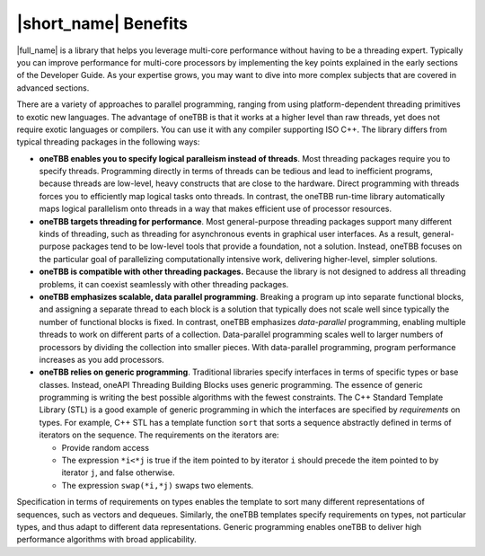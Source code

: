 .. _Benefits:

|short_name| Benefits
=====================


|full_name| is a library that helps you leverage multi-core performance
without having to be a threading expert. Typically you can improve
performance for multi-core processors by implementing the key points
explained in the early sections of the Developer Guide. As your
expertise grows, you may want to dive into more complex subjects that
are covered in advanced sections.


There are a variety of approaches to parallel programming, ranging from
using platform-dependent threading primitives to exotic new languages.
The advantage of oneTBB is that it works at a higher level than raw
threads, yet does not require exotic languages or compilers. You can use
it with any compiler supporting ISO C++. The library differs from
typical threading packages in the following ways:


-  **oneTBB enables you to specify logical paralleism instead of
   threads**. Most threading packages require you to specify threads.
   Programming directly in terms of threads can be tedious and lead to
   inefficient programs, because threads are low-level, heavy constructs
   that are close to the hardware. Direct programming with threads
   forces you to efficiently map logical tasks onto threads. In
   contrast, the oneTBB run-time library automatically maps logical
   parallelism onto threads in a way that makes efficient use of
   processor resources.


-  **oneTBB targets threading for performance**. Most general-purpose
   threading packages support many different kinds of threading, such as
   threading for asynchronous events in graphical user interfaces. As a
   result, general-purpose packages tend to be low-level tools that
   provide a foundation, not a solution. Instead, oneTBB focuses on the
   particular goal of parallelizing computationally intensive work,
   delivering higher-level, simpler solutions.


-  **oneTBB is compatible with other threading packages.** Because the
   library is not designed to address all threading problems, it can
   coexist seamlessly with other threading packages.


-  **oneTBB emphasizes scalable, data parallel programming**. Breaking a
   program up into separate functional blocks, and assigning a separate
   thread to each block is a solution that typically does not scale well
   since typically the number of functional blocks is fixed. In
   contrast, oneTBB emphasizes *data-parallel* programming, enabling
   multiple threads to work on different parts of a collection.
   Data-parallel programming scales well to larger numbers of processors
   by dividing the collection into smaller pieces. With data-parallel
   programming, program performance increases as you add processors.


-  **oneTBB relies on generic programming**. Traditional libraries
   specify interfaces in terms of specific types or base classes.
   Instead, oneAPI Threading Building Blocks uses generic programming.
   The essence of generic programming is writing the best possible
   algorithms with the fewest constraints. The C++ Standard Template
   Library (STL) is a good example of generic programming in which the
   interfaces are specified by *requirements* on types. For example, C++
   STL has a template function ``sort`` that sorts a sequence abstractly
   defined in terms of iterators on the sequence. The requirements on
   the iterators are:


   -  Provide random access


   -  The expression ``*i<*j`` is true if the item pointed to by
      iterator ``i`` should precede the item pointed to by iterator
      ``j``, and false otherwise.


   -  The expression ``swap(*i,*j)`` swaps two elements.


Specification in terms of requirements on types enables the template to
sort many different representations of sequences, such as vectors and
dequeues. Similarly, the oneTBB templates specify requirements on types,
not particular types, and thus adapt to different data representations.
Generic programming enables oneTBB to deliver high performance
algorithms with broad applicability.

